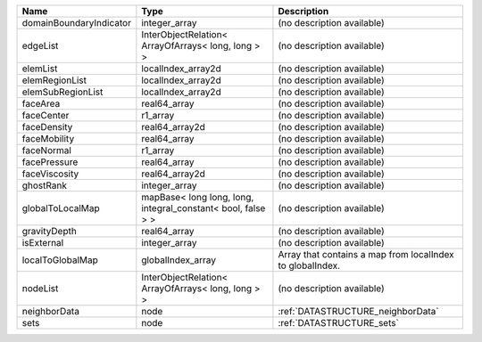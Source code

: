 

======================= ============================================================ ========================================================= 
Name                    Type                                                         Description                                               
======================= ============================================================ ========================================================= 
domainBoundaryIndicator integer_array                                                (no description available)                                
edgeList                InterObjectRelation< ArrayOfArrays< long, long > >           (no description available)                                
elemList                localIndex_array2d                                           (no description available)                                
elemRegionList          localIndex_array2d                                           (no description available)                                
elemSubRegionList       localIndex_array2d                                           (no description available)                                
faceArea                real64_array                                                 (no description available)                                
faceCenter              r1_array                                                     (no description available)                                
faceDensity             real64_array2d                                               (no description available)                                
faceMobility            real64_array                                                 (no description available)                                
faceNormal              r1_array                                                     (no description available)                                
facePressure            real64_array                                                 (no description available)                                
faceViscosity           real64_array2d                                               (no description available)                                
ghostRank               integer_array                                                (no description available)                                
globalToLocalMap        mapBase< long long, long, integral_constant< bool, false > > (no description available)                                
gravityDepth            real64_array                                                 (no description available)                                
isExternal              integer_array                                                (no description available)                                
localToGlobalMap        globalIndex_array                                            Array that contains a map from localIndex to globalIndex. 
nodeList                InterObjectRelation< ArrayOfArrays< long, long > >           (no description available)                                
neighborData            node                                                         :ref:`DATASTRUCTURE_neighborData`                         
sets                    node                                                         :ref:`DATASTRUCTURE_sets`                                 
======================= ============================================================ ========================================================= 


